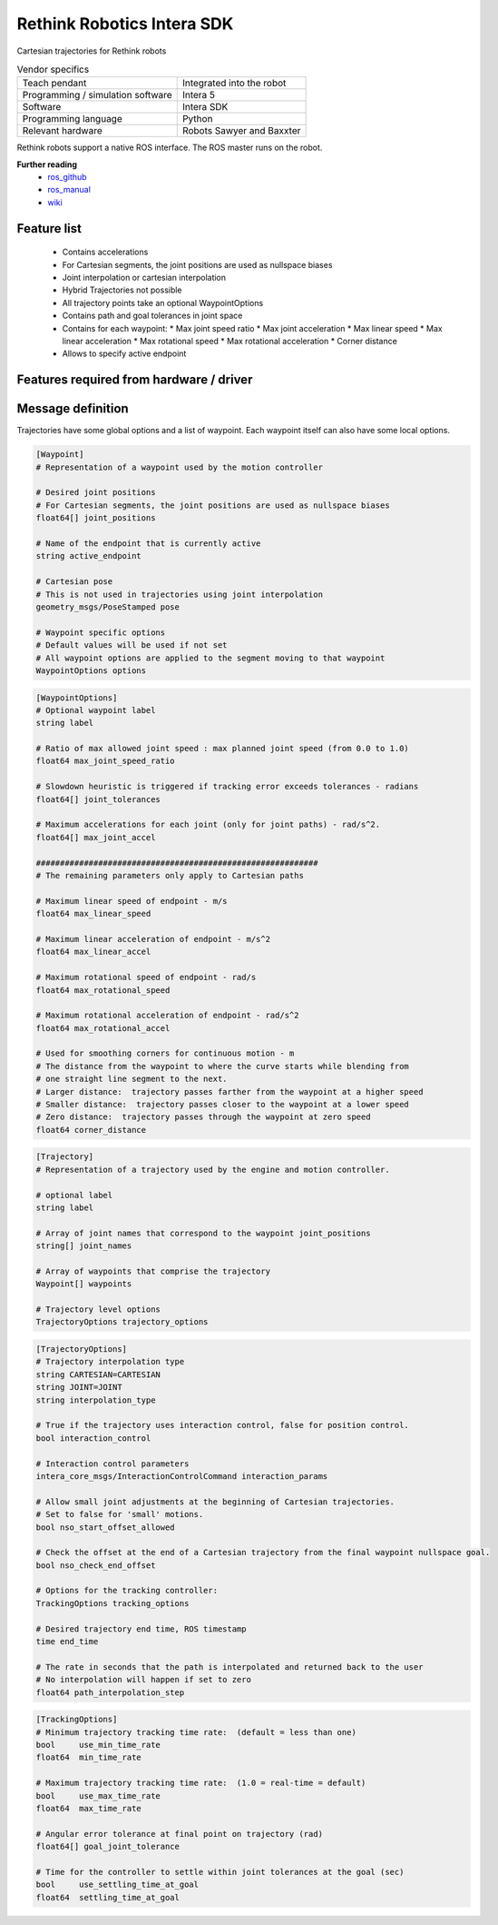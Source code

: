 Rethink Robotics Intera SDK
===========================

.. _wiki: https://sdk.rethinkrobotics.com/intera/Motion_Interface_Tutorial
.. _ros_github: https://github.com/RethinkRobotics
.. _ros_manual: https://sdk.rethinkrobotics.com/intera/

Cartesian trajectories for Rethink robots

.. table:: Vendor specifics

  =================================   =======================================
  Teach pendant                       Integrated into the robot
  Programming / simulation software   Intera 5
  Software                            Intera SDK
  Programming language                Python
  Relevant hardware                   Robots Sawyer and Baxxter
  =================================   =======================================

Rethink robots support a native ROS interface. The ROS master runs on the robot.

**Further reading**
  * `ros_github`_
  * `ros_manual`_
  * `wiki`_

Feature list
------------
 * Contains accelerations
 * For Cartesian segments, the joint positions are used as nullspace biases
 * Joint interpolation or cartesian interpolation
 * Hybrid Trajectories not possible
 * All trajectory points take an optional WaypointOptions
 * Contains path and goal tolerances in joint space          
 * Contains for each waypoint:
   * Max joint speed ratio
   * Max joint acceleration
   * Max linear speed
   * Max linear acceleration
   * Max rotational speed
   * Max rotational acceleration
   * Corner distance
 * Allows to specify active endpoint

Features required from hardware / driver
----------------------------------------


Message definition
------------------
Trajectories have some global options and a list of waypoint. Each waypoint itself can also have some local options.

.. code-block:: yaml

  [Waypoint]
  # Representation of a waypoint used by the motion controller

  # Desired joint positions
  # For Cartesian segments, the joint positions are used as nullspace biases
  float64[] joint_positions

  # Name of the endpoint that is currently active
  string active_endpoint

  # Cartesian pose
  # This is not used in trajectories using joint interpolation
  geometry_msgs/PoseStamped pose

  # Waypoint specific options
  # Default values will be used if not set
  # All waypoint options are applied to the segment moving to that waypoint
  WaypointOptions options

.. code-block:: yaml

  [WaypointOptions]
  # Optional waypoint label
  string label

  # Ratio of max allowed joint speed : max planned joint speed (from 0.0 to 1.0)
  float64 max_joint_speed_ratio

  # Slowdown heuristic is triggered if tracking error exceeds tolerances - radians
  float64[] joint_tolerances

  # Maximum accelerations for each joint (only for joint paths) - rad/s^2.
  float64[] max_joint_accel

  ###########################################################
  # The remaining parameters only apply to Cartesian paths

  # Maximum linear speed of endpoint - m/s
  float64 max_linear_speed

  # Maximum linear acceleration of endpoint - m/s^2
  float64 max_linear_accel

  # Maximum rotational speed of endpoint - rad/s
  float64 max_rotational_speed

  # Maximum rotational acceleration of endpoint - rad/s^2
  float64 max_rotational_accel

  # Used for smoothing corners for continuous motion - m
  # The distance from the waypoint to where the curve starts while blending from
  # one straight line segment to the next.
  # Larger distance:  trajectory passes farther from the waypoint at a higher speed
  # Smaller distance:  trajectory passes closer to the waypoint at a lower speed
  # Zero distance:  trajectory passes through the waypoint at zero speed
  float64 corner_distance

.. code-block:: yaml

  [Trajectory]
  # Representation of a trajectory used by the engine and motion controller.

  # optional label
  string label

  # Array of joint names that correspond to the waypoint joint_positions
  string[] joint_names

  # Array of waypoints that comprise the trajectory
  Waypoint[] waypoints

  # Trajectory level options
  TrajectoryOptions trajectory_options
  
.. code-block:: yaml

  [TrajectoryOptions]
  # Trajectory interpolation type
  string CARTESIAN=CARTESIAN
  string JOINT=JOINT
  string interpolation_type

  # True if the trajectory uses interaction control, false for position control.
  bool interaction_control

  # Interaction control parameters
  intera_core_msgs/InteractionControlCommand interaction_params

  # Allow small joint adjustments at the beginning of Cartesian trajectories.
  # Set to false for 'small' motions.
  bool nso_start_offset_allowed

  # Check the offset at the end of a Cartesian trajectory from the final waypoint nullspace goal.
  bool nso_check_end_offset

  # Options for the tracking controller:
  TrackingOptions tracking_options

  # Desired trajectory end time, ROS timestamp
  time end_time

  # The rate in seconds that the path is interpolated and returned back to the user
  # No interpolation will happen if set to zero
  float64 path_interpolation_step

.. code-block:: yaml

  [TrackingOptions]
  # Minimum trajectory tracking time rate:  (default = less than one)
  bool     use_min_time_rate
  float64  min_time_rate
  
  # Maximum trajectory tracking time rate:  (1.0 = real-time = default)
  bool     use_max_time_rate
  float64  max_time_rate
  
  # Angular error tolerance at final point on trajectory (rad)
  float64[] goal_joint_tolerance
  
  # Time for the controller to settle within joint tolerances at the goal (sec)
  bool     use_settling_time_at_goal
  float64  settling_time_at_goal
